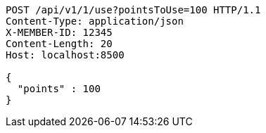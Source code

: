 [source,http,options="nowrap"]
----
POST /api/v1/1/use?pointsToUse=100 HTTP/1.1
Content-Type: application/json
X-MEMBER-ID: 12345
Content-Length: 20
Host: localhost:8500

{
  "points" : 100
}
----